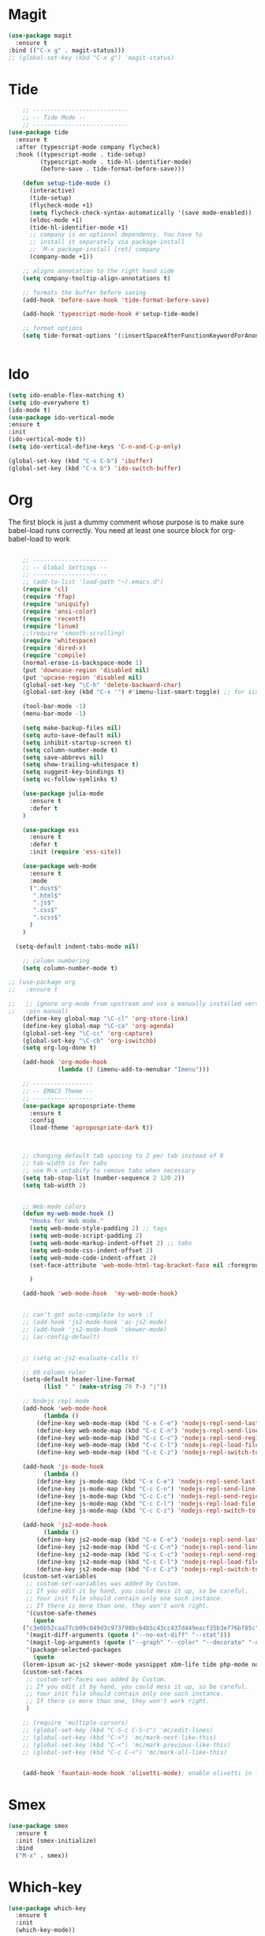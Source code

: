 * Magit
#+BEGIN_SRC  emacs-lisp
(use-package magit
  :ensure t
:bind (("C-x g" . magit-status)))
;; (global-set-key (kbd "C-x g") 'magit-status)
#+END_SRC
* Tide
#+BEGIN_SRC emacs-lisp
    ;; ---------------------------
    ;; -- Tide Mode --
    ;; ---------------------------
(use-package tide
  :ensure t
  :after (typescript-mode company flycheck)
  :hook ((typescript-mode . tide-setup)
         (typescript-mode . tide-hl-identifier-mode)
         (before-save . tide-format-before-save)))

    (defun setup-tide-mode ()
      (interactive)
      (tide-setup)
      (flycheck-mode +1)
      (setq flycheck-check-syntax-automatically '(save mode-enabled))
      (eldoc-mode +1)
      (tide-hl-identifier-mode +1)
      ;; company is an optional dependency. You have to
      ;; install it separately via package-install
      ;; `M-x package-install [ret] company`
      (company-mode +1))

    ;; aligns annotation to the right hand side
    (setq company-tooltip-align-annotations t)

    ;; formats the buffer before saving
    (add-hook 'before-save-hook 'tide-format-before-save)

    (add-hook 'typescript-mode-hook #'setup-tide-mode)

    ;; format options
    (setq tide-format-options '(:insertSpaceAfterFunctionKeywordForAnonymousFunctions t :placeOpenBraceOnNewLineForFunctions nil))


#+END_SRC
* Ido
#+BEGIN_SRC emacs-lisp
(setq ido-enable-flex-matching t)
(setq ido-everywhere t)
(ido-mode t)
(use-package ido-vertical-mode
:ensure t
:init
(ido-vertical-mode t))
(setq ido-vertical-define-keys 'C-n-and-C-p-only)

(global-set-key (kbd "C-x C-b") 'ibuffer)
(global-set-key (kbd "C-x b") 'ido-switch-buffer)
#+END_SRC
* Org

  The first block is just a dummy comment whose purpose is to make sure babel-load runs correctly.
  You need at least one source block for org-babel-load to work
  #+BEGIN_SRC emacs-lisp

    ;; ---------------------
    ;; -- Global Settings --
    ;; ---------------------
    ;; (add-to-list 'load-path "~/.emacs.d")
    (require 'cl)
    (require 'ffap)
    (require 'uniquify)
    (require 'ansi-color)
    (require 'recentf)
    (require 'linum)
    ;;(require 'smooth-scrolling)
    (require 'whitespace)
    (require 'dired-x)
    (require 'compile)
    (normal-erase-is-backspace-mode 1)
    (put 'downcase-region 'disabled nil)
    (put 'upcase-region 'disabled nil)
    (global-set-key "\C-h" 'delete-backward-char)
    (global-set-key (kbd "C-x '") #'imenu-list-smart-toggle) ;; for sidebuffer

    (tool-bar-mode -1)
    (menu-bar-mode -1)

    (setq make-backup-files nil)
    (setq auto-save-default nil)
    (setq inhibit-startup-screen t)
    (setq column-number-mode t)
    (setq save-abbrevs nil)
    (setq show-trailing-whitespace t)
    (setq suggest-key-bindings t)
    (setq vc-follow-symlinks t)

    (use-package julia-mode
      :ensure t
      :defer t
    )

    (use-package ess
      :ensure t
      :defer t
      :init (require 'ess-site))

    (use-package web-mode
      :ensure t
      :mode
      (".dust$"
       ".html$"
       ".js$"
       ".css$"
       ".scss$"
      )
    )

  (setq-default indent-tabs-mode nil)

    ;; column numbering
    (setq column-number-mode t)

;; (use-package org
;;   :ensure t

;;   ;; ignore org-mode from upstream and use a manually installed version
;;   :pin manual)
    (define-key global-map "\C-cl" 'org-store-link)
    (define-key global-map "\C-ca" 'org-agenda)
    (global-set-key "\C-cc" 'org-capture)
    (global-set-key "\C-cb" 'org-iswitchb)
    (setq org-log-done t)

    (add-hook 'org-mode-hook
              (lambda () (imenu-add-to-menubar "Imenu")))

    ;; -----------------
    ;; -- EMACS Theme --
    ;; -----------------
    (use-package apropospriate-theme
      :ensure t
      :config 
      (load-theme 'apropospriate-dark t))
  


    ;; changing default tab spacing to 2 per tab instead of 8
    ;; tab-width is for tabs
    ;; use M-x untabify to remove tabs when necessary
    (setq tab-stop-list (number-sequence 2 120 2))
    (setq tab-width 2)


    ;; Web-mode colors
    (defun my-web-mode-hook ()
      "Hooks for Web mode."
      (setq web-mode-style-padding 2) ;; tags
      (setq web-mode-script-padding 2)
      (setq web-mode-markup-indent-offset 2) ;; tabs
      (setq web-mode-css-indent-offset 2)
      (setq web-mode-code-indent-offset 2)
      (set-face-attribute 'web-mode-html-tag-bracket-face nil :foreground "#98ff98")
  
      )

    (add-hook 'web-mode-hook  'my-web-mode-hook)


    ;; can't get auto-complete to work :(
    ;; (add-hook 'js2-mode-hook 'ac-js2-mode)
    ;; (add-hook 'js2-mode-hook 'skewer-mode)
    ;; (ac-config-default)


    ;; (setq ac-js2-evaluate-calls t)

    ;; 80 column ruler
    (setq-default header-line-format 
		  (list " " (make-string 79 ?-) "|"))

    ;; Nodejs repl mode
    (add-hook 'web-mode-hook
	      (lambda ()
		(define-key web-mode-map (kbd "C-x C-e") 'nodejs-repl-send-last-expression)
		(define-key web-mode-map (kbd "C-c C-n") 'nodejs-repl-send-line)
		(define-key web-mode-map (kbd "C-c C-c") 'nodejs-repl-send-region)
		(define-key web-mode-map (kbd "C-c C-l") 'nodejs-repl-load-file)
		(define-key web-mode-map (kbd "C-c C-z") 'nodejs-repl-switch-to-repl)))

    (add-hook 'js-mode-hook
	      (lambda ()
		(define-key js-mode-map (kbd "C-x C-e") 'nodejs-repl-send-last-expression)
		(define-key js-mode-map (kbd "C-c C-n") 'nodejs-repl-send-line)
		(define-key js-mode-map (kbd "C-c C-c") 'nodejs-repl-send-region)
		(define-key js-mode-map (kbd "C-c C-l") 'nodejs-repl-load-file)
		(define-key js-mode-map (kbd "C-c C-z") 'nodejs-repl-switch-to-repl)))

    (add-hook 'js2-mode-hook
	      (lambda ()
		(define-key js2-mode-map (kbd "C-x C-e") 'nodejs-repl-send-last-expression)
		(define-key js2-mode-map (kbd "C-c C-n") 'nodejs-repl-send-line)
		(define-key js2-mode-map (kbd "C-c C-c") 'nodejs-repl-send-region)
		(define-key js2-mode-map (kbd "C-c C-l") 'nodejs-repl-load-file)
		(define-key js2-mode-map (kbd "C-c C-z") 'nodejs-repl-switch-to-repl)))
    (custom-set-variables
     ;; custom-set-variables was added by Custom.
     ;; If you edit it by hand, you could mess it up, so be careful.
     ;; Your init file should contain only one such instance.
     ;; If there is more than one, they won't work right.
     '(custom-safe-themes
       (quote
	("c3e6b52caa77cb09c049d3c973798bc64b5c43cc437d449eacf35b3e776bf85c" "5a0eee1070a4fc64268f008a4c7abfda32d912118e080e18c3c865ef864d1bea" default)))
     '(magit-diff-arguments (quote ("--no-ext-diff" "--stat")))
     '(magit-log-arguments (quote ("--graph" "--color" "--decorate" "-n256")))
     '(package-selected-packages
       (quote
	(lorem-ipsum ac-js2 skewer-mode yasnippet xbm-life tide php-mode nodejs-repl markdown-mode js2-mode indium go-mode auto-complete))))
    (custom-set-faces
     ;; custom-set-faces was added by Custom.
     ;; If you edit it by hand, you could mess it up, so be careful.
     ;; Your init file should contain only one such instance.
     ;; If there is more than one, they won't work right.
     )

    ;; (require 'multiple-cursors)
    ;; (global-set-key (kbd "C-S-c C-S-c") 'mc/edit-lines)
    ;; (global-set-key (kbd "C->") 'mc/mark-next-like-this)
    ;; (global-set-key (kbd "C-<") 'mc/mark-previous-like-this)
    ;; (global-set-key (kbd "C-c C-<") 'mc/mark-all-like-this)


    (add-hook 'fountain-mode-hook 'olivetti-mode); enable olivetti in fountain always

  #+END_SRC

* Smex
#+BEGIN_SRC emacs-lisp
  (use-package smex
    :ensure t
    :init (smex-initialize)
    :bind
    ("M-x" . smex))
#+END_SRC
* Which-key
  #+BEGIN_SRC emacs-lisp
(use-package which-key
  :ensure t
  :init
  (which-key-mode))

  #+END_SRC
 
